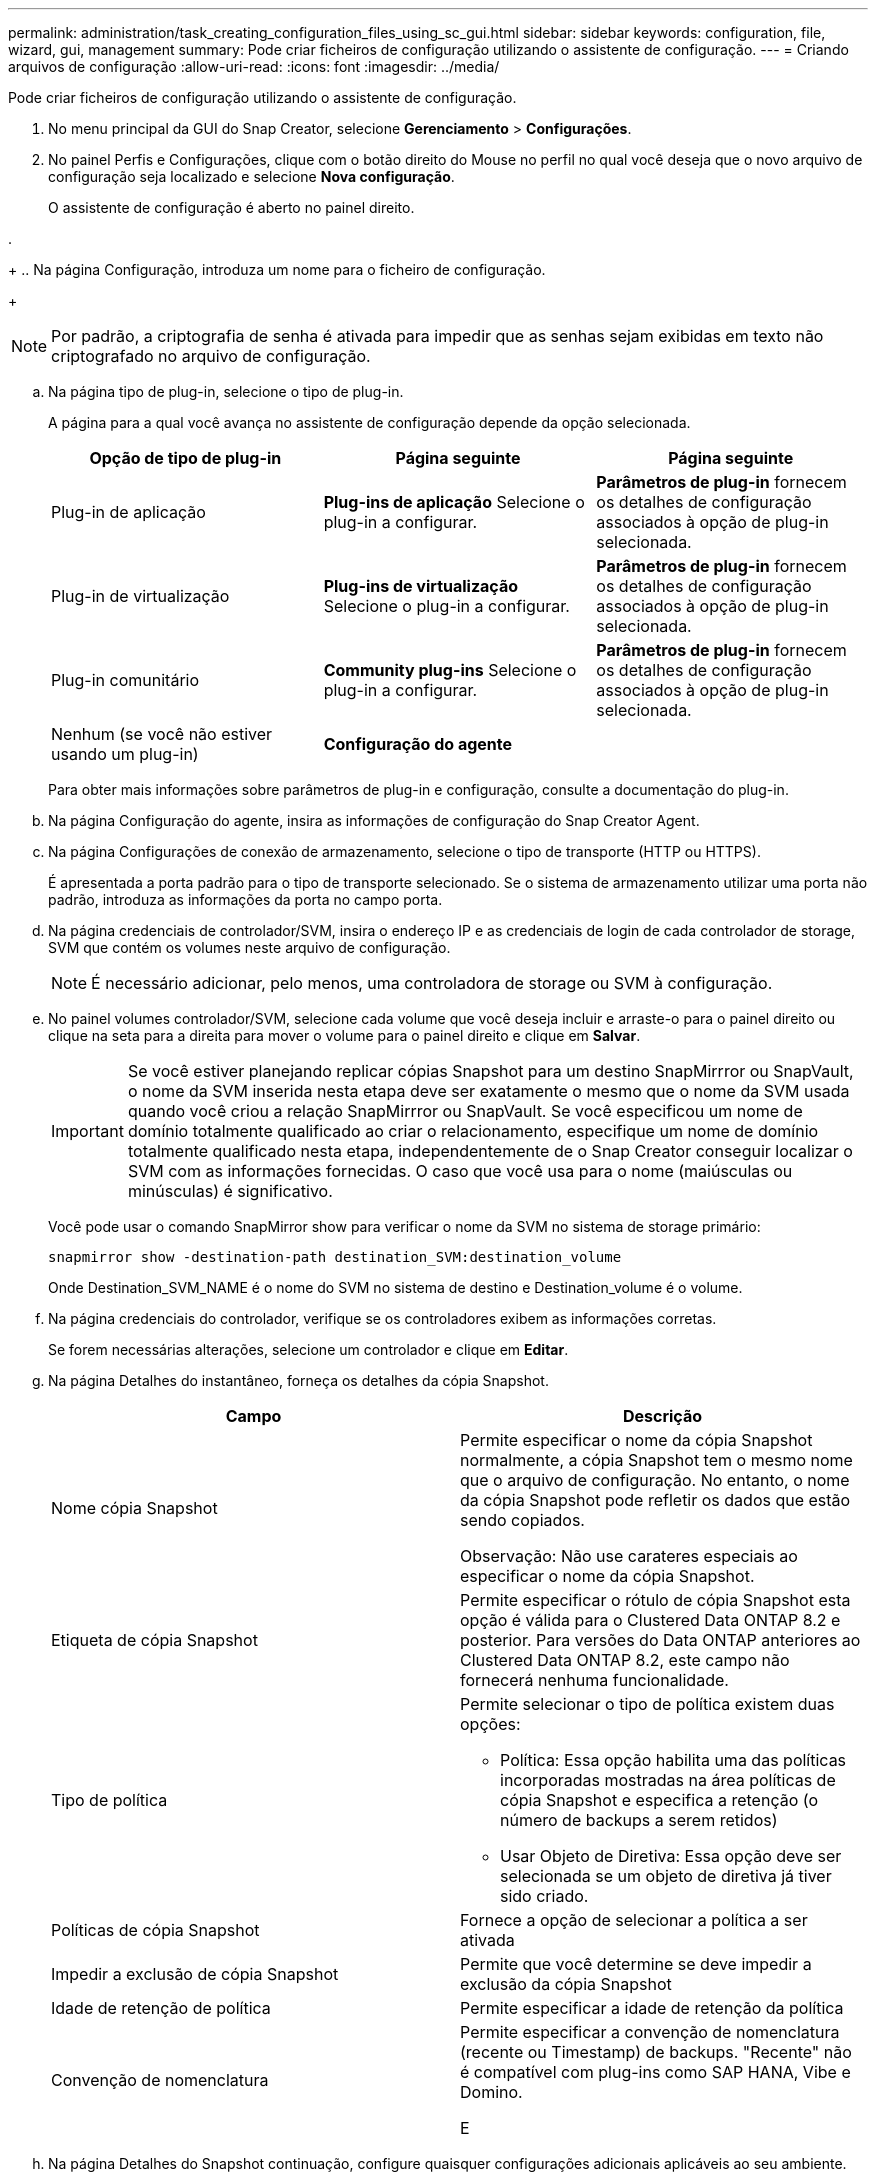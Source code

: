 ---
permalink: administration/task_creating_configuration_files_using_sc_gui.html 
sidebar: sidebar 
keywords: configuration, file, wizard, gui, management 
summary: Pode criar ficheiros de configuração utilizando o assistente de configuração. 
---
= Criando arquivos de configuração
:allow-uri-read: 
:icons: font
:imagesdir: ../media/


[role="lead"]
Pode criar ficheiros de configuração utilizando o assistente de configuração.

. No menu principal da GUI do Snap Creator, selecione *Gerenciamento* > *Configurações*.
. No painel Perfis e Configurações, clique com o botão direito do Mouse no perfil no qual você deseja que o novo arquivo de configuração seja localizado e selecione *Nova configuração*.
+
O assistente de configuração é aberto no painel direito.

. 
+
.. Na página Configuração, introduza um nome para o ficheiro de configuração.
+

NOTE: Por padrão, a criptografia de senha é ativada para impedir que as senhas sejam exibidas em texto não criptografado no arquivo de configuração.

.. Na página tipo de plug-in, selecione o tipo de plug-in.
+
A página para a qual você avança no assistente de configuração depende da opção selecionada.

+
|===
| Opção de tipo de plug-in | Página seguinte | Página seguinte 


 a| 
Plug-in de aplicação
 a| 
*Plug-ins de aplicação* Selecione o plug-in a configurar.
 a| 
*Parâmetros de plug-in* fornecem os detalhes de configuração associados à opção de plug-in selecionada.



 a| 
Plug-in de virtualização
 a| 
*Plug-ins de virtualização* Selecione o plug-in a configurar.
 a| 
*Parâmetros de plug-in* fornecem os detalhes de configuração associados à opção de plug-in selecionada.



 a| 
Plug-in comunitário
 a| 
*Community plug-ins* Selecione o plug-in a configurar.
 a| 
*Parâmetros de plug-in* fornecem os detalhes de configuração associados à opção de plug-in selecionada.



 a| 
Nenhum (se você não estiver usando um plug-in)
 a| 
*Configuração do agente*
 a| 
--

--
|===
+
Para obter mais informações sobre parâmetros de plug-in e configuração, consulte a documentação do plug-in.

.. Na página Configuração do agente, insira as informações de configuração do Snap Creator Agent.
.. Na página Configurações de conexão de armazenamento, selecione o tipo de transporte (HTTP ou HTTPS).
+
É apresentada a porta padrão para o tipo de transporte selecionado. Se o sistema de armazenamento utilizar uma porta não padrão, introduza as informações da porta no campo porta.

.. Na página credenciais de controlador/SVM, insira o endereço IP e as credenciais de login de cada controlador de storage, SVM que contém os volumes neste arquivo de configuração.
+

NOTE: É necessário adicionar, pelo menos, uma controladora de storage ou SVM à configuração.

.. No painel volumes controlador/SVM, selecione cada volume que você deseja incluir e arraste-o para o painel direito ou clique na seta para a direita para mover o volume para o painel direito e clique em *Salvar*.
+

IMPORTANT: Se você estiver planejando replicar cópias Snapshot para um destino SnapMirrror ou SnapVault, o nome da SVM inserida nesta etapa deve ser exatamente o mesmo que o nome da SVM usada quando você criou a relação SnapMirrror ou SnapVault. Se você especificou um nome de domínio totalmente qualificado ao criar o relacionamento, especifique um nome de domínio totalmente qualificado nesta etapa, independentemente de o Snap Creator conseguir localizar o SVM com as informações fornecidas. O caso que você usa para o nome (maiúsculas ou minúsculas) é significativo.

+
Você pode usar o comando SnapMirror show para verificar o nome da SVM no sistema de storage primário:

+
[listing]
----
snapmirror show -destination-path destination_SVM:destination_volume
----
+
Onde Destination_SVM_NAME é o nome do SVM no sistema de destino e Destination_volume é o volume.

.. Na página credenciais do controlador, verifique se os controladores exibem as informações corretas.
+
Se forem necessárias alterações, selecione um controlador e clique em *Editar*.

.. Na página Detalhes do instantâneo, forneça os detalhes da cópia Snapshot.
+
|===
| Campo | Descrição 


 a| 
Nome cópia Snapshot
 a| 
Permite especificar o nome da cópia Snapshot normalmente, a cópia Snapshot tem o mesmo nome que o arquivo de configuração. No entanto, o nome da cópia Snapshot pode refletir os dados que estão sendo copiados.

Observação: Não use carateres especiais ao especificar o nome da cópia Snapshot.



 a| 
Etiqueta de cópia Snapshot
 a| 
Permite especificar o rótulo de cópia Snapshot esta opção é válida para o Clustered Data ONTAP 8.2 e posterior. Para versões do Data ONTAP anteriores ao Clustered Data ONTAP 8.2, este campo não fornecerá nenhuma funcionalidade.



 a| 
Tipo de política
 a| 
Permite selecionar o tipo de política existem duas opções:

*** Política: Essa opção habilita uma das políticas incorporadas mostradas na área políticas de cópia Snapshot e especifica a retenção (o número de backups a serem retidos)
*** Usar Objeto de Diretiva: Essa opção deve ser selecionada se um objeto de diretiva já tiver sido criado.




 a| 
Políticas de cópia Snapshot
 a| 
Fornece a opção de selecionar a política a ser ativada



 a| 
Impedir a exclusão de cópia Snapshot
 a| 
Permite que você determine se deve impedir a exclusão da cópia Snapshot



 a| 
Idade de retenção de política
 a| 
Permite especificar a idade de retenção da política



 a| 
Convenção de nomenclatura
 a| 
Permite especificar a convenção de nomenclatura (recente ou Timestamp) de backups. "Recente" não é compatível com plug-ins como SAP HANA, Vibe e Domino.

E

|===
.. Na página Detalhes do Snapshot continuação, configure quaisquer configurações adicionais aplicáveis ao seu ambiente.
.. Na página proteção de dados, selecione se a integração com a operação SnapMirror ou SnapVault é necessária.
+
São necessárias informações adicionais se a tecnologia SnapMirror ou SnapVault estiver selecionada. Para a tecnologia SnapMirror e SnapVault, você precisa fornecer o nome do sistema de storage e não o endereço IP.

.. Na página Configurações do DFM/OnCommand, se você quiser integrar a configuração do Snap Creator com ferramentas de gerenciamento do NetApp OnCommand, selecione e forneça os detalhes.
.. Revise o resumo e clique em *Finish*.



